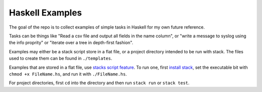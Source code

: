 ******************
 Haskell Examples
******************
The goal of the repo is to collect examples of simple tasks in Haskell for my own future reference.

Tasks can be things like
"Read a csv file and output all fields in the name column", or
"write a message to syslog using the info proprity" or
"iterate over a tree in depth-first fashion".

Examples may either be a stack script store in a flat file,
or a project directory intended to be run with stack.
The files used to create them can be found in ``./templates``.

Examples that are stored in a flat file,
use `stacks script feature <https://www.fpcomplete.com/haskell/tutorial/stack-script/>`_.
To run one, first `install stack <https://docs.haskellstack.org/en/stable/install_and_upgrade/>`_,
set the executable bit with ``chmod +x FileName.hs``,
and run it with ``./FileName.hs``.

For project directories, first ``cd`` into the directory
and then run ``stack run`` or ``stack test``.
